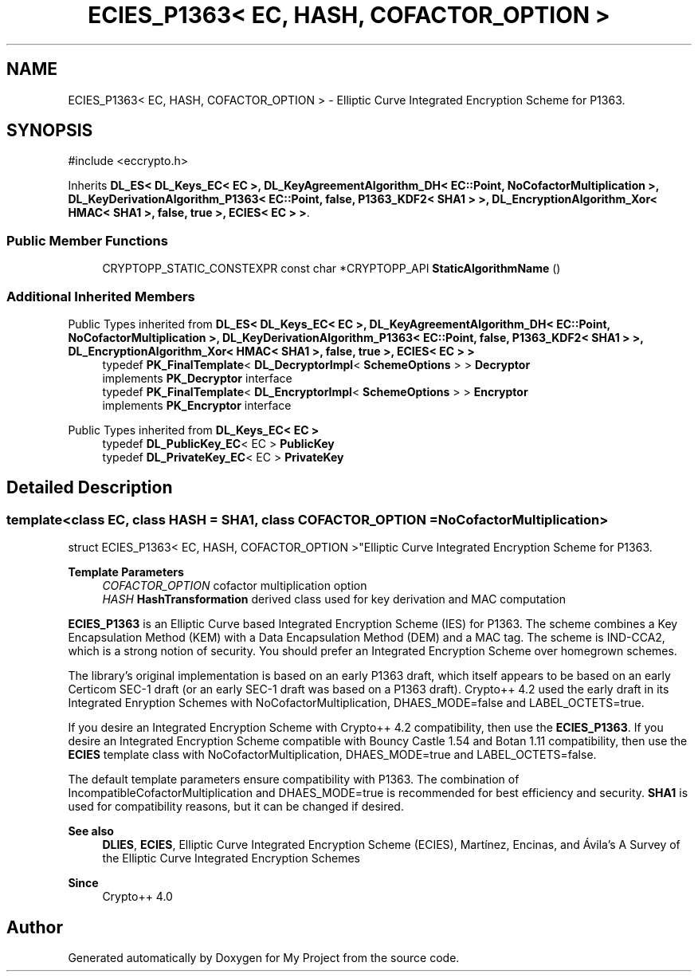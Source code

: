 .TH "ECIES_P1363< EC, HASH, COFACTOR_OPTION >" 3 "My Project" \" -*- nroff -*-
.ad l
.nh
.SH NAME
ECIES_P1363< EC, HASH, COFACTOR_OPTION > \- Elliptic Curve Integrated Encryption Scheme for P1363\&.  

.SH SYNOPSIS
.br
.PP
.PP
\fR#include <eccrypto\&.h>\fP
.PP
Inherits \fBDL_ES< DL_Keys_EC< EC >, DL_KeyAgreementAlgorithm_DH< EC::Point, NoCofactorMultiplication >, DL_KeyDerivationAlgorithm_P1363< EC::Point, false, P1363_KDF2< SHA1 > >, DL_EncryptionAlgorithm_Xor< HMAC< SHA1 >, false, true >, ECIES< EC > >\fP\&.
.SS "Public Member Functions"

.in +1c
.ti -1c
.RI "CRYPTOPP_STATIC_CONSTEXPR const char *CRYPTOPP_API \fBStaticAlgorithmName\fP ()"
.br
.in -1c
.SS "Additional Inherited Members"


Public Types inherited from \fBDL_ES< DL_Keys_EC< EC >, DL_KeyAgreementAlgorithm_DH< EC::Point, NoCofactorMultiplication >, DL_KeyDerivationAlgorithm_P1363< EC::Point, false, P1363_KDF2< SHA1 > >, DL_EncryptionAlgorithm_Xor< HMAC< SHA1 >, false, true >, ECIES< EC > >\fP
.in +1c
.ti -1c
.RI "typedef \fBPK_FinalTemplate\fP< \fBDL_DecryptorImpl\fP< \fBSchemeOptions\fP > > \fBDecryptor\fP"
.br
.RI "implements \fBPK_Decryptor\fP interface "
.ti -1c
.RI "typedef \fBPK_FinalTemplate\fP< \fBDL_EncryptorImpl\fP< \fBSchemeOptions\fP > > \fBEncryptor\fP"
.br
.RI "implements \fBPK_Encryptor\fP interface "
.in -1c

Public Types inherited from \fBDL_Keys_EC< EC >\fP
.in +1c
.ti -1c
.RI "typedef \fBDL_PublicKey_EC\fP< EC > \fBPublicKey\fP"
.br
.ti -1c
.RI "typedef \fBDL_PrivateKey_EC\fP< EC > \fBPrivateKey\fP"
.br
.in -1c
.SH "Detailed Description"
.PP 

.SS "template<class EC, class HASH = SHA1, class COFACTOR_OPTION = NoCofactorMultiplication>
.br
struct ECIES_P1363< EC, HASH, COFACTOR_OPTION >"Elliptic Curve Integrated Encryption Scheme for P1363\&. 


.PP
\fBTemplate Parameters\fP
.RS 4
\fICOFACTOR_OPTION\fP cofactor multiplication option 
.br
\fIHASH\fP \fBHashTransformation\fP derived class used for key derivation and MAC computation
.RE
.PP
\fBECIES_P1363\fP is an Elliptic Curve based Integrated Encryption Scheme (IES) for P1363\&. The scheme combines a Key Encapsulation Method (KEM) with a Data Encapsulation Method (DEM) and a MAC tag\&. The scheme is \fRIND-CCA2\fP, which is a strong notion of security\&. You should prefer an Integrated Encryption Scheme over homegrown schemes\&.

.PP
The library's original implementation is based on an early P1363 draft, which itself appears to be based on an early Certicom SEC-1 draft (or an early SEC-1 draft was based on a P1363 draft)\&. Crypto++ 4\&.2 used the early draft in its Integrated Enryption Schemes with \fRNoCofactorMultiplication\fP, \fRDHAES_MODE=false\fP and \fRLABEL_OCTETS=true\fP\&.

.PP
If you desire an Integrated Encryption Scheme with Crypto++ 4\&.2 compatibility, then use the \fBECIES_P1363\fP\&. If you desire an Integrated Encryption Scheme compatible with Bouncy Castle 1\&.54 and Botan 1\&.11 compatibility, then use the \fBECIES\fP template class with \fRNoCofactorMultiplication\fP, \fRDHAES_MODE=true\fP and \fRLABEL_OCTETS=false\fP\&.

.PP
The default template parameters ensure compatibility with P1363\&. The combination of \fRIncompatibleCofactorMultiplication\fP and \fRDHAES_MODE=true\fP is recommended for best efficiency and security\&. \fBSHA1\fP is used for compatibility reasons, but it can be changed if desired\&. 
.PP
\fBSee also\fP
.RS 4
\fBDLIES\fP, \fBECIES\fP, \fRElliptic Curve Integrated Encryption Scheme (ECIES)\fP, Martínez, Encinas, and Ávila's \fRA Survey of the Elliptic Curve Integrated Encryption Schemes\fP 
.RE
.PP
\fBSince\fP
.RS 4
Crypto++ 4\&.0 
.RE
.PP


.SH "Author"
.PP 
Generated automatically by Doxygen for My Project from the source code\&.
